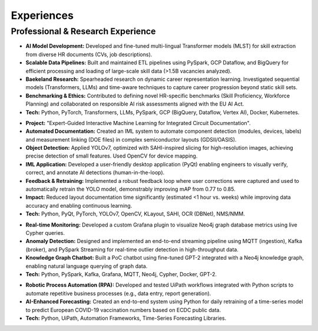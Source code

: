 ==========
Experiences
==========

Professional & Research Experience
----------------------------------

.. raw:: html

   <details class="collapsible-section">
      <summary>
         <h3>Data Engineer & Researcher (Baekeland Candidate)</h3>
         <p class="summary-line"><strong>TechWolf</strong>, Ghent, Belgium | Sep 2023 – Nov 2024</p>
      </summary>
      <div class="details-content">

*   **AI Model Development:** Developed and fine-tuned multi-lingual Transformer models (MLST) for skill extraction from diverse HR documents (CVs, job descriptions).
*   **Scalable Data Pipelines:** Built and maintained ETL pipelines using PySpark, GCP Dataflow, and BigQuery for efficient processing and loading of large-scale skill data (>1.5B vacancies analyzed).
*   **Baekeland Research:** Spearheaded research on dynamic career representation learning. Investigated sequential models (Transformers, LLMs) and time-aware techniques to capture career progression beyond static skill sets.
*   **Benchmarking & Ethics:** Contributed to defining novel HR-specific benchmarks (Skill Proficiency, Workforce Planning) and collaborated on responsible AI risk assessments aligned with the EU AI Act.
*   **Tech:** Python, PyTorch, Transformers, LLMs, PySpark, GCP (BigQuery, Dataflow, Vertex AI), Docker, Kubernetes.

.. raw:: html

      </div>
   </details>
   <hr/>

.. raw:: html

   <details class="collapsible-section">
      <summary>
         <h3>Research Intern (MSc Thesis)</h3>
         <p class="summary-line"><strong>Imec</strong>, Leuven, Belgium | Jul 2023 – Sep 2024</p>
      </summary>
      <div class="details-content">

*   **Project:** "Expert-Guided Interactive Machine Learning for Integrated Circuit Documentation".
*   **Automated Documentation:** Created an IML system to automate component detection (modules, devices, labels) and measurement linking (DOE files) in complex semiconductor layouts (GDSII/OASIS).
*   **Object Detection:** Applied YOLOv7, optimized with SAHI-inspired slicing for high-resolution images, achieving precise detection of small features. Used OpenCV for device mapping.
*   **IML Application:** Developed a user-friendly desktop application (PyQt) enabling engineers to visually verify, correct, and annotate AI detections (human-in-the-loop).
*   **Feedback & Retraining:** Implemented a robust feedback loop where user corrections were captured and used to automatically retrain the YOLO model, demonstrably improving mAP from 0.77 to 0.85.
*   **Impact:** Reduced layout documentation time significantly (estimated <1 hour vs. weeks) while improving data accuracy and enabling continuous learning.
*   **Tech:** Python, PyQt, PyTorch, YOLOv7, OpenCV, KLayout, SAHI, OCR (DBNet), NMS/NMM.

.. raw:: html

      </div>
   </details>
   <hr/>

.. raw:: html

   <details class="collapsible-section">
      <summary>
         <h3>Software Engineer</h3>
         <p class="summary-line"><strong>DotDash</strong>, Leuven, Belgium | Aug 2021 – Sep 2022</p>
      </summary>
      <div class="details-content">

*   **Real-time Monitoring:** Developed a custom Grafana plugin to visualize Neo4j graph database metrics using live Cypher queries.
*   **Anomaly Detection:** Designed and implemented an end-to-end streaming pipeline using MQTT (ingestion), Kafka (broker), and PySpark Streaming for real-time outlier detection in high-throughput data.
*   **Knowledge Graph Chatbot:** Built a PoC chatbot using fine-tuned GPT-2 integrated with a Neo4j knowledge graph, enabling natural language querying of graph data.
*   **Tech:** Python, PySpark, Kafka, Grafana, MQTT, Neo4j, Cypher, Docker, GPT-2.

.. raw:: html

      </div>
   </details>
   <hr/>

.. raw:: html

   <details class="collapsible-section">
      <summary>
         <h3>Software Engineer Intern</h3>
         <p class="summary-line"><strong>Koroana Group</strong>, Kontich, Belgium | Feb 2021 – Jun 2021</p>
      </summary>
      <div class="details-content">

*   **Robotic Process Automation (RPA):** Developed and tested UiPath workflows integrated with Python scripts to automate repetitive business processes (e.g., data entry, report generation).
*   **AI-Enhanced Forecasting:** Created an end-to-end system using Python for daily retraining of a time-series model to predict European COVID-19 vaccination numbers based on ECDC public data.
*   **Tech:** Python, UiPath, Automation Frameworks, Time-Series Forecasting Libraries.

.. raw:: html

      </div>
   </details>
